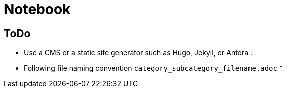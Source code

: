 = Notebook


== ToDo
- Use a CMS or a static site generator such as Hugo, Jekyll, or Antora .
- Following file naming convention `category_subcategory_filename.adoc` 
* 